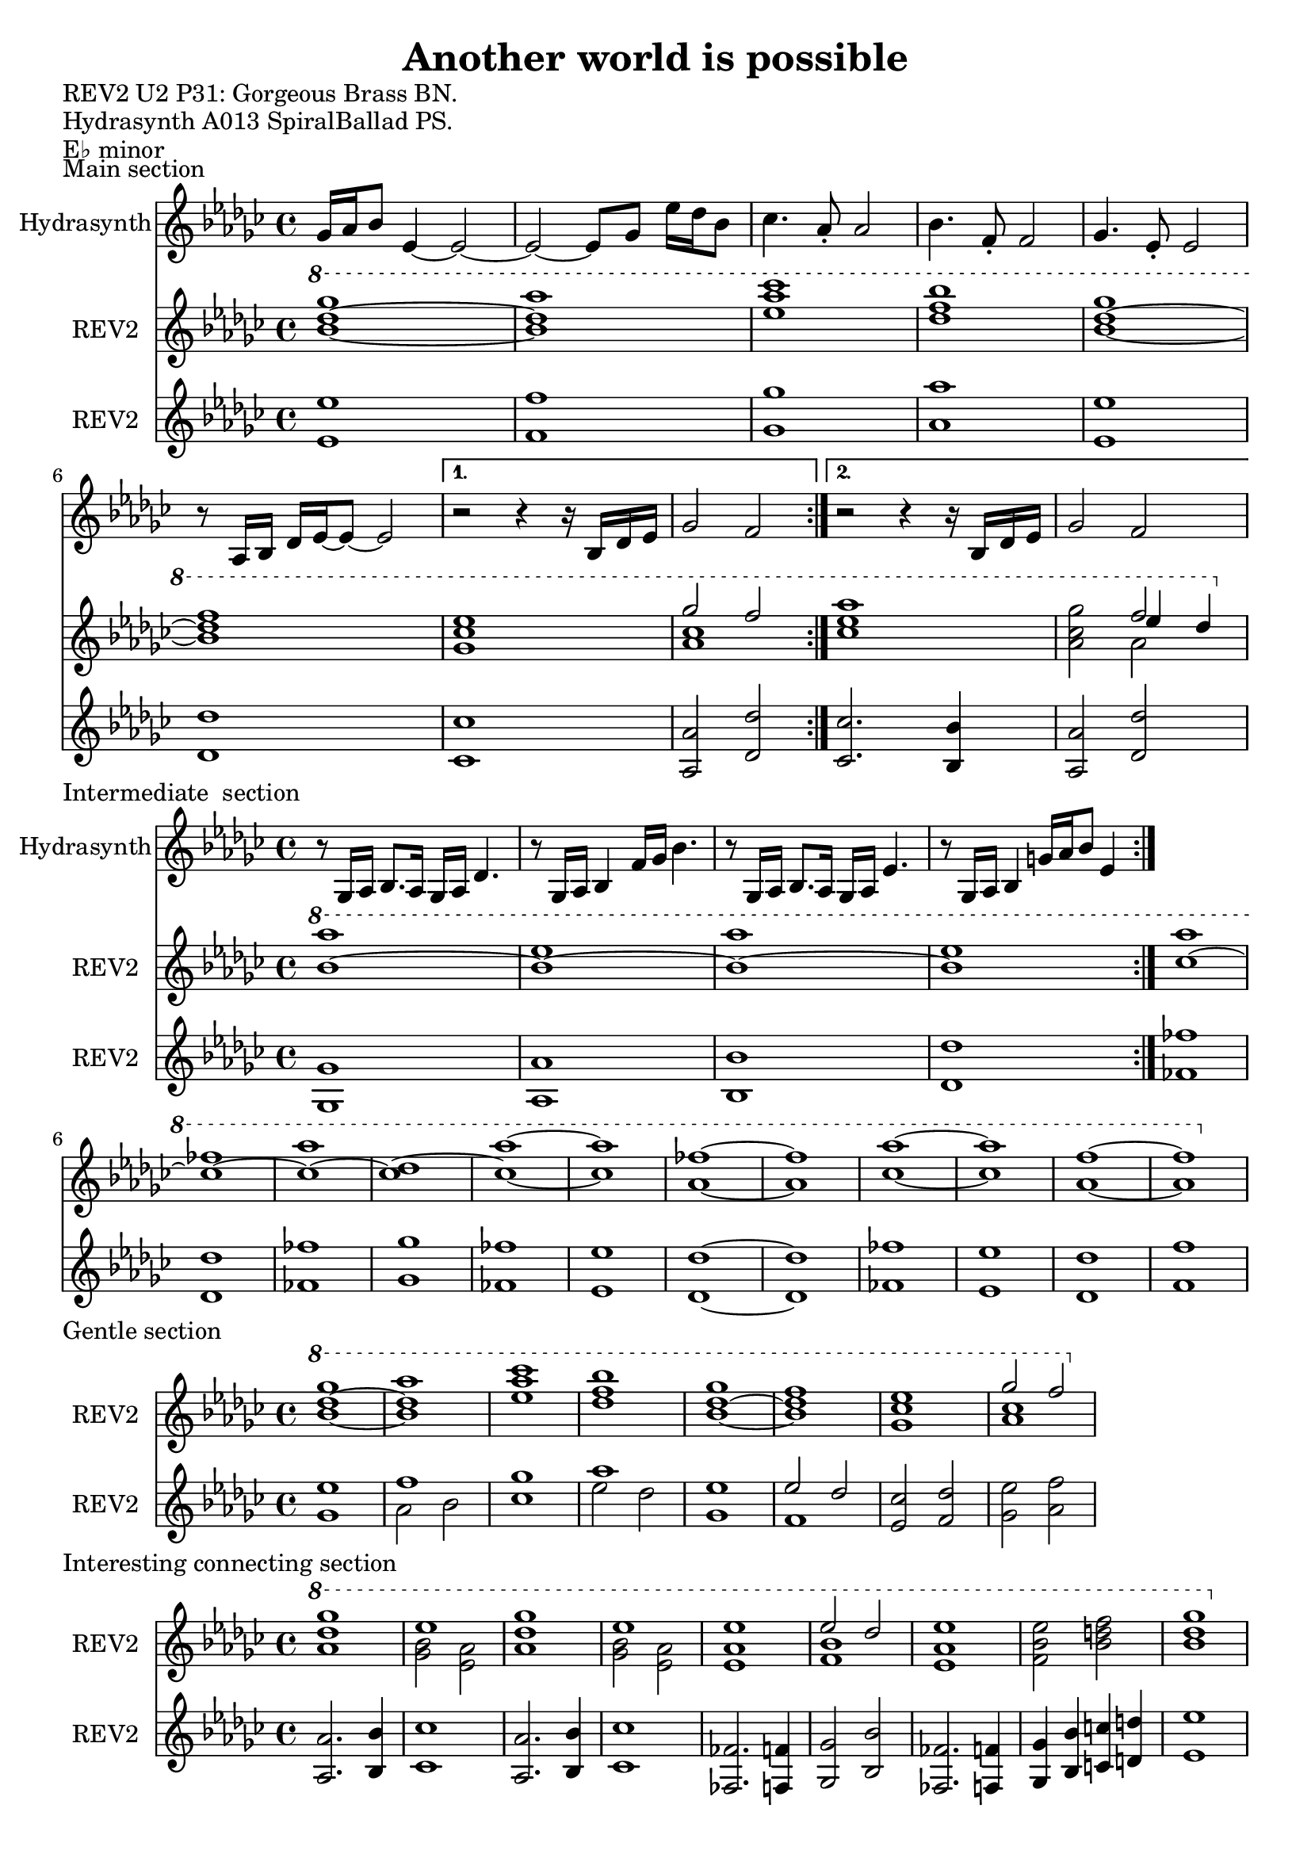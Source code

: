 \version "2.20.0"
\language "english"

\header {
  title = "Another world is possible"
}

\markup "REV2 U2 P31: Gorgeous Brass BN."
\markup "Hydrasynth A013 SpiralBallad PS."
\markup "E♭ minor"
\markup ""

\score {
  \header {
    piece = "Main section" 
  }
\repeat volta 2
<<
  \new Staff \with { instrumentName = "Hydrasynth" } \relative c'' {
    \key ef \minor
    gf16 af bf8 ef,4~ ef2~  | % 1
    ef2~ ef8 gf ef'16 df bf8  | % 2
    cf4. af8\staccato af2 | % 3
    bf4. f8\staccato f2 |  % 4
    gf4. ef8\staccato ef2 | % 5
    r8 af,16 bf df ef~ ef8~ ef2 | % 6
    \alternative {
      \volta 1 {
        r2 r4 r16 bf df ef | % 7
        gf2 f | % 8
      }
      \volta 2 {
        r2 r4 r16 bf, df ef | % 7
        gf2 f | % 8
      }
    }
  }
  \new Staff \with { instrumentName = "REV2" } \relative c''' {
    \key ef \minor
    \ottava 1
    <bf~ df~ gf>1 | % 1
    <bf df af'>1 | % 2
    <ef af cf > | % 3
    <df f bf> | % 4
    <bf~ df~ gf> | % 5
    <bf df f> | % 6
    \alternative {
      {
      \volta 1 <gf cf ef> | % 7
      << {gf'2 f} \\ { <af, cf>1 } >> | % 8
      }
      {
      \volta 2 <cf ef af> | % 7
      <af cf gf'>2 << { f'2 } \\ { af,2 } \\ { ef'4 df } >> | % 8
      }
    }
  }
  \new Staff \with { instrumentName = "REV2" } \relative c' {
    \key ef \minor
    <ef ef'>1 | % 1
    <f f'> | % 2
    <gf gf'>1 | % 3
    <af af'> | % 4
    <ef ef'>1 | % 5
    <df df'> | % 6
    \alternative {
      \volta 1
      {
        <cf cf'> | % 7
        <af af'>2 <df df'> | % 8
      }
      \volta 2
      {
        <cf cf'>2. <bf bf'>4 | % 7
        <af af'>2 <df df'> | % 8
      }
    }
  }
>>
}

\score {
  \header {
    piece = "Intermediate
 section"
  }
<<
  \new Staff \with { instrumentName = "Hydrasynth" } \relative c' {
    \key ef \minor
    r8 gf16 af bf8. af16 gf af df4. | % 1
    r8 gf,16 af bf4 f'16 gf bf4. | % 2
    r8 gf,16 af bf8. af16 gf af ef'4. | % 3
    r8 gf,16 af bf4 g'16 af bf8 ef,4 | % 4
  }
  \new Staff \with { instrumentName = "REV2" } \relative c''' {
    \key ef \minor
    \ottava 1
    \repeat volta 2 {
      <bf~ af'>1 | % 1
      <bf~ ef>1 | % 2
      <bf~ af'>1 | % 3
      <bf ef>1 | % 4
    }
    <cf~ af'>1 | % 9
    <cf~ ff>1 | % 10
    <cf~ af'>1 | % 11
    <cf~ df>1 | % 12
    <cf~ af'~>1 | % 13
    <cf af'>1 | % 14
    <af~ ff'~>1 | % 15
    <af ff'>1 | % 16
    <cf~ af'~>1 | % 17
    <cf af'>1 | % 18
    <af~ f'~>1 | % 19
    <af f'>1 | % 20
  }
  \new Staff \with { instrumentName = "REV2"
  } \relative c' {
    \key ef \minor
    \repeat volta 2 {
      <gf gf'>1 | % 1
      <af af'>1 | % 2
      <bf bf'>1 | % 3
      <df df'>1 | % 4
    }
    <ff ff'>1 | % 9
    <df df'>1 | % 10
    <ff ff'>1 | % 11
    <gf gf'>1 | % 12
    <ff ff'>1 | % 13
    <ef ef'>1 | % 14
    <df~ df'~>1 | % 15
    <df df'>1 | % 16
    <ff ff'>1 | % 17
    <ef ef'>1 | % 18
    <df df'>1 | % 19
    <f f'>1 | % 20
  }
>>
}

\score {
  \header {
    piece = "Gentle section"
  }
<<
  \new Staff \with { instrumentName = "REV2" } \relative c''' {
    \key ef \minor
    \ottava 1
    <bf~ df~ gf>1 | % 1
    <bf df af'>1 | % 2
    <ef af cf > | % 3
    <df f bf> | % 4
    <bf~ df~ gf> | % 5
    <bf df f> | % 6
    <gf cf ef> | % 7
    << {gf'2 f} \\ { <af, cf>1 } >> | % 8
  }
  \new Staff \with { instrumentName = "REV2"
  } \relative c' {
    \key ef \minor
    <gf' ef'>1 | % 1
    << { f' } \\ { af,2 bf } >> | % 2
    <cf gf'>1 | % 3
    << { af' } \\ { ef2 df } >> | % 4
    <gf, ef'>1 | % 5
    << { ef'2 df } \\ { f,1 } >> | % 6
    <ef cf'>2 <f df'> | % 7 
    <gf ef'> <af f'>| % 8
    
  }
>>
}

\score {
  \header {
    piece = "Interesting connecting section"
  }
<<
  \new Staff \with { instrumentName = "REV2" } \relative c''' {
    \key ef \minor
    \ottava 1
    <af df gf>1 | % 1
    << { ef'1 } \\ { <gf, bf>2 <ef af> }  >> | % 2
    <af df gf>1 | % 3
    << { ef'1 } \\ { <gf, bf>2 <ef af> }  >> | % 4
    <ef af ef'>1 | % 5
    << { ef'2 df } \\ { <f, bf>1 } >> | % 6
    <ef af ef'>1 | % 7
    <f bf ef>2 <bf d f> | % 8
    <bf~ df~ gf>1 | % 9
  }
  \new Staff \with { instrumentName = "REV2"
  } \relative c' {
    \key ef \minor
    <af af'>2. <bf bf'>4 | % 1
    <cf cf'>1 | % 2
    <af af'>2. <bf bf'>4 | % 3
    <cf cf'>1 | % 4
    <ff, ff'>2. <f f'>4 | % 5
    <gf gf'>2 <bf bf'>2 | % 6
    <ff ff'>2. <f f'>4 | % 7
    <gf gf'>4 <bf bf'> <c c'> <d d'> | % 8
    <ef ef'>1 | % 9
  }
>>
}

\score {
  \header {
    piece = "Recovery"
  }
  \new Staff \with { instrumentName = "REV2"
  } \relative c' {
    \key ef \minor
    <df bf'>2 <ef cf'>2 | % 1
    <f df'> <gf ef'> | % 2
    <bf gf'> <af f'> | % 3
    <f df'> <g ef'>\fermata | % 4
    <df bf'> <ff df'> | % 5
    <gf ef'> <af f'> | % 6
    <bf g'>1 | % 7
  }
}

\score {
  \header {
    piece = "Alien and mysterious"
  }
<<
  \new Staff \with { instrumentName = "REV2" } \relative c''' {
    \key ef \minor
    \ottava 1
    \repeat volta 2
    {
      << { <df~ g~>1 } \\ { g,2 a } >> | % 1
      << { <df g~>1 } \\ { g,2 a } >> | % 2
      << { <ef'~ g~>1 } \\ { g,2 a } >> | % 3
      << { <ef' g>1 } \\ { g,2 a } >> | % 4
    }
    \repeat volta 2
    {
      << { <df~ g~>1 } \\ { g,2 a } >> | % 9
      << { <df g~>1 } \\ { g,2 a } >> | % 10
      << { <ff'~ g~>1 } \\ { g,2 a } >> | % 11
      << { <ff' g>1 } \\ { g,2 a } >>\break | % 12
    }
    << { <df~ g~>1 } \\ { g,2 a } >> | % 13
    << { <df g~>1 } \\ { g,2 a } >> | % 14
    << { <ff'~ g~>1 } \\ { g,2 a } >> | % 15
    << { <ff' g>1 } \\ { g,2 a } >> | % 16
    << { <df~ ff~>1 } \\ { g,2 a } >> | % 17
    << { <df ff>1 } \\ { g,2 a } >> | % 18
    << { <ef'~ g~>1 } \\ { a,2 cf } >> | % 19
    << { <ef g>1 } \\ { a,2 cf } >>\break | % 20
    <df~ f~ a>1^"Big and dramatic"\fermata | % 21
    <df f af>1^"Back to a major place" | % 22
  }
  \new Staff \with { instrumentName = "REV2"
  } \relative c' {
    \key ef \minor
    \repeat volta 2
    {
      <ef~ ef'~>1 | % 1
      <ef~ ef'~>1 | % 2
      <ef~ ef'~>1 | % 3
      <ef ef'>1 | % 4
    }
    \repeat volta 2
    {
      <ff~ ff'~>1 | % 9
      <ff~ ff'~>1 | % 10
      <ff~ ff'~>1 | % 11
      <ff ff'>1 | % 12
    }
    <df~ df'~>1 | % 13
    <df df'>1 | % 14
    <cf~ cf'~>1 | % 15
    <cf cf'>1 | % 16
    <g~ g'~>1 | % 17
    <g g'>1 | % 18
    <gf~ gf'~>1 | % 19
    <gf gf'>1 | % 20
    <ef ef'>1 | % 21
    <df df'>1 | % 22
  }
>>
}